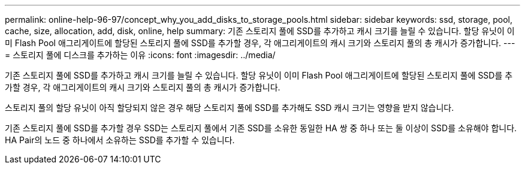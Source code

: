 ---
permalink: online-help-96-97/concept_why_you_add_disks_to_storage_pools.html 
sidebar: sidebar 
keywords: ssd, storage, pool, cache, size, allocation, add, disk, online, help 
summary: 기존 스토리지 풀에 SSD를 추가하고 캐시 크기를 늘릴 수 있습니다. 할당 유닛이 이미 Flash Pool 애그리게이트에 할당된 스토리지 풀에 SSD를 추가할 경우, 각 애그리게이트의 캐시 크기와 스토리지 풀의 총 캐시가 증가합니다. 
---
= 스토리지 풀에 디스크를 추가하는 이유
:icons: font
:imagesdir: ../media/


[role="lead"]
기존 스토리지 풀에 SSD를 추가하고 캐시 크기를 늘릴 수 있습니다. 할당 유닛이 이미 Flash Pool 애그리게이트에 할당된 스토리지 풀에 SSD를 추가할 경우, 각 애그리게이트의 캐시 크기와 스토리지 풀의 총 캐시가 증가합니다.

스토리지 풀의 할당 유닛이 아직 할당되지 않은 경우 해당 스토리지 풀에 SSD를 추가해도 SSD 캐시 크기는 영향을 받지 않습니다.

기존 스토리지 풀에 SSD를 추가할 경우 SSD는 스토리지 풀에서 기존 SSD를 소유한 동일한 HA 쌍 중 하나 또는 둘 이상이 SSD를 소유해야 합니다. HA Pair의 노드 중 하나에서 소유하는 SSD를 추가할 수 있습니다.
